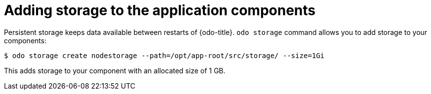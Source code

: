 // Module included in the following assemblies:
//
// *cli-ref/creating-an-application-with-odo.adoc

[id="adding-storage-to-the-application-components_{context}"]
= Adding storage to the application components

Persistent storage keeps data available between restarts of {odo-title}.
`odo storage` command allows you to add storage to your components:

----
$ odo storage create nodestorage --path=/opt/app-root/src/storage/ --size=1Gi
----

This adds storage to your component with an allocated size of 1 GB.
